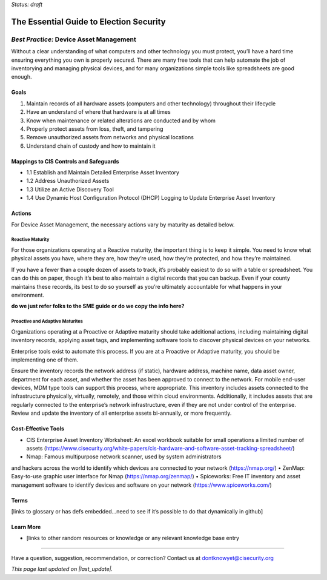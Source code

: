 ..
  Created by: mike garcia
  On: 2022-03-10
  To: BP for device asset management
  Last update by: mike garcia

.. |last_update| replace:: 2022-03-10

.. |contact_email| replace:: dontknowyet@cisecurity.org
.. |bp_title| replace:: Device Asset Management

*Status: draft*

The Essential Guide to Election Security
==============================================
*Best Practice:* |bp_title|
----------------------------------------------

Without a clear understanding of what computers and other technology you must protect, you’ll have a hard time ensuring everything you own is properly secured. There are many free tools that can help automate the job of inventorying and managing physical devices, and for many organizations simple tools like spreadsheets are good enough.

Goals
**********************************************

#.	Maintain records of all hardware assets (computers and other technology) throughout their lifecycle
#.	Have an understand of where that hardware is at all times
#.	Know when maintenance or related alterations are conducted and by whom
#.	Properly protect assets from loss, theft, and tampering
#.	Remove unauthorized assets from networks and physical locations
#.	Understand chain of custody and how to maintain it


Mappings to CIS Controls and Safeguards
**********************************************

- 1.1	Establish and Maintain Detailed Enterprise Asset Inventory
- 1.2	Address Unauthorized Assets
- 1.3	Utilize an Active Discovery Tool
- 1.4	Use Dynamic Host Configuration Protocol (DHCP) Logging to Update Enterprise Asset Inventory


Actions
**********************************************

For |bp_title|, the necessary actions vary by maturity as detailed below.

Reactive Maturity
&&&&&&&&&&&&&&&&&&&&&&&&&&&&&&&&&&&&&&&&&&&&&&

For those organizations operating at a Reactive maturity, the important thing is to keep it simple. You need to know what physical assets you have, where they are, how they’re used, how they’re protected, and how they’re maintained.

If you have a fewer than a couple dozen of assets to track, it’s probably easiest to do so with a table or spreadsheet. You can do this on paper, though it’s best to also maintain a digital records that you can backup. Even if your county maintains these records, its best to do so yourself as you’re ultimately accountable for what happens in your environment.

**do we just refer folks to the SME guide or do we copy the info here?**

Proactive and Adaptive Maturites
&&&&&&&&&&&&&&&&&&&&&&&&&&&&&&&&&&&&&&&&&&&&&&

Organizations operating at a Proactive or Adaptive maturity should take additional actions, including maintaining digital inventory records, applying asset tags, and implementing software tools to discover physical devices on your networks.

Enterprise tools exist to automate this process. If you are at a Proactive or Adaptive maturity, you should be implementing one of them.

Ensure the inventory records the network address (if static), hardware address, machine name, data asset owner, department for each asset, and whether the asset has been approved to connect to the network. For mobile end-user devices, MDM type tools can support this process, where appropriate. This inventory includes assets connected to the infrastructure physically, virtually, remotely, and those within cloud environments. Additionally, it includes assets that are regularly connected to the enterprise’s network infrastructure, even if they are not under control of the enterprise. Review and update the inventory of all enterprise assets bi-annually, or more frequently.

Cost-Effective Tools
**********************************************

•	CIS Enterprise Asset Inventory Worksheet: An excel workbook suitable for small operations a limited number of assets (https://www.cisecurity.org/white-papers/cis-hardware-and-software-asset-tracking-spreadsheet/)
•	Nmap: Famous multipurpose network scanner, used by system administrators
and hackers across the world to identify which devices are connected to your network (https://nmap.org/)
•	ZenMap: Easy-to-use graphic user interface for Nmap (https://nmap.org/zenmap/)
•	Spiceworks: Free IT inventory and asset management software to identify devices and software on your network (https://www.spiceworks.com/)


Terms
**********************************************

[links to glossary or has defs embedded…need to see if it’s possible to do that dynamically in github]

Learn More
**********************************************
•	[links to other random resources or knowledge or any relevant knowledge base entry

-----------------------------------------------

Have a question, suggestion, recommendation, or correction? Contact us at |contact_email|

*This page last updated on |last_update|.*
